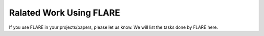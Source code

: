 Ralated Work Using FLARE
========================

If you use FLARE in your projects/papers, please let us know. 
We will list the tasks done by FLARE here.
